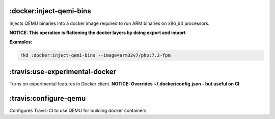 :docker:inject-qemi-bins
------------------------

Injects QEMU binaries into a docker image required to run ARM binaries
on x86\_64 processors.

**NOTICE: This operation is flattening the docker layers by doing export
and import**

**Examples:**

.. code:: bash

    rkd :docker:inject-qemi-bins --image=arm32v7/php:7.2-fpm

:travis:use-experimental-docker
-------------------------------

Turns on experimental features in Docker client. **NOTICE: Overrides
~/.docker/config.json - but useful on CI**

:travis:configure-qemu
----------------------

Configures Travis-CI to use QEMU for building docker containers.
